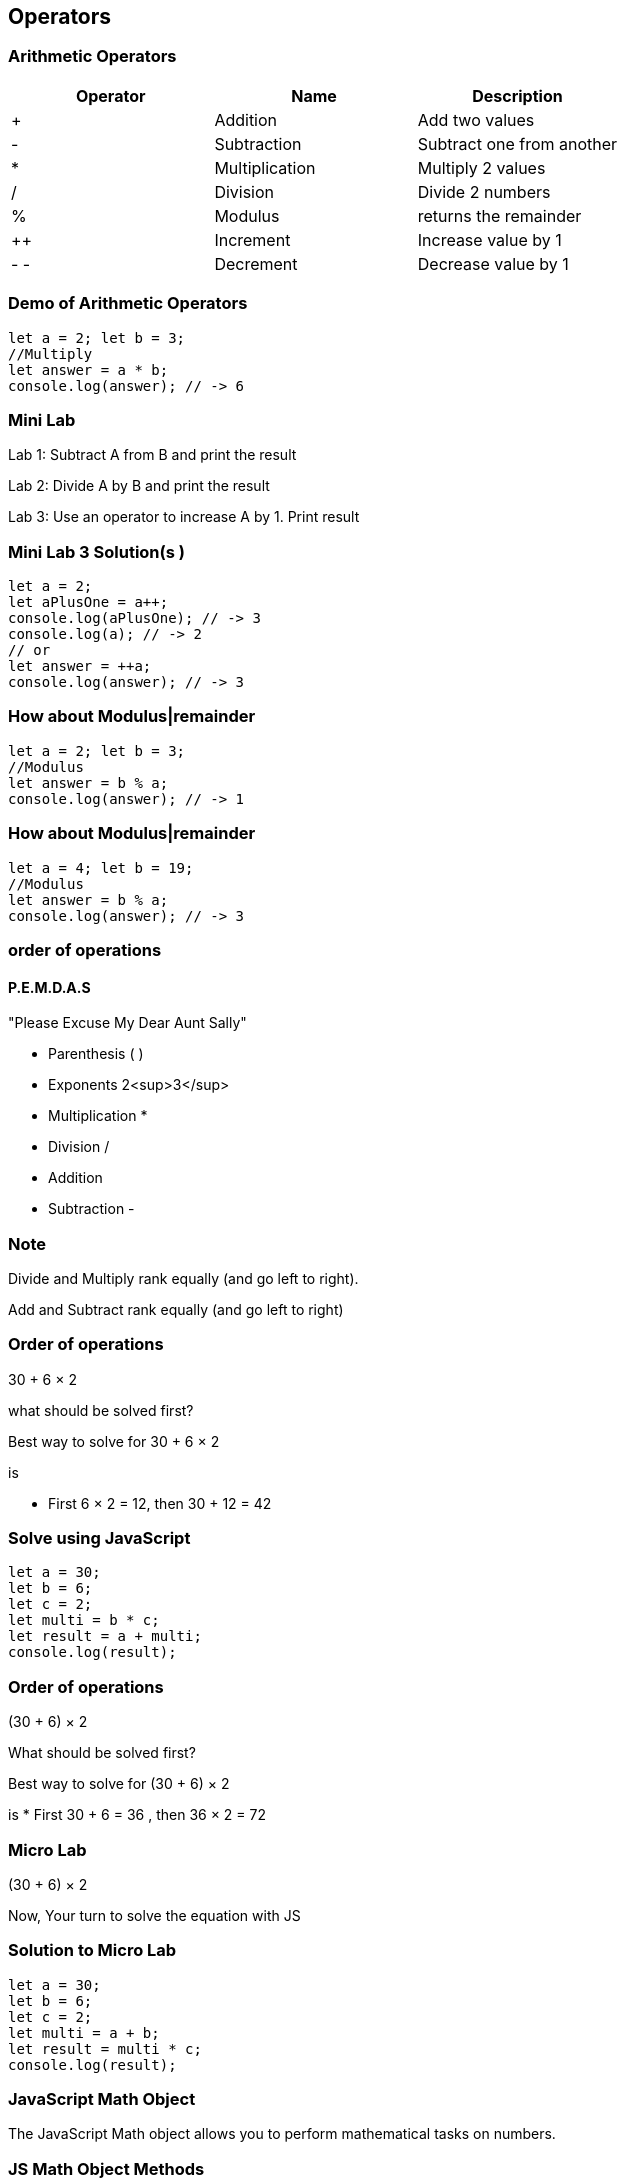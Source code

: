 == Operators
=== Arithmetic Operators

[cols=",,",options="header",]
|===
|Operator |Name |Description
|+ |Addition |Add two values
|- |Subtraction |Subtract one from another
|* |Multiplication |Multiply 2 values
|/ |Division |Divide 2 numbers
|% |Modulus |returns the remainder
|++ |Increment |Increase value by 1
|- - |Decrement |Decrease value by 1
|===

=== Demo of Arithmetic Operators
[source, js]
----
let a = 2; let b = 3;
//Multiply
let answer = a * b;
console.log(answer); // -> 6
----
=== Mini Lab
Lab 1: Subtract A from B and print the result

Lab 2: Divide A by B and print the result

Lab 3: Use an operator to increase A by 1. Print result

=== Mini Lab 3 Solution(s )
[source, js]
----
let a = 2;
let aPlusOne = a++;
console.log(aPlusOne); // -> 3
console.log(a); // -> 2
// or
let answer = ++a;
console.log(answer); // -> 3
----
=== How about Modulus|remainder
[source, js]
----
let a = 2; let b = 3;
//Modulus
let answer = b % a;
console.log(answer); // -> 1
----
=== How about Modulus|remainder
[source, js]
----
let a = 4; let b = 19;
//Modulus
let answer = b % a;
console.log(answer); // -> 3
----
=== order of operations

==== P.E.M.D.A.S
"Please Excuse My Dear Aunt Sally"

* Parenthesis ( )
* Exponents 2<sup>3</sup>
* Multiplication *
* Division / 
* Addition + 
* Subtraction - 


=== Note
Divide and Multiply rank equally (and go left to right).

Add and Subtract rank equally (and go left to right)


=== Order of operations
30 + 6 × 2

what should be solved first?


Best way to solve for 30 + 6 × 2

is

* First 6 × 2 = 12, then 30 + 12 = 42


=== Solve using JavaScript
[source, js]
----
let a = 30;
let b = 6;
let c = 2;
let multi = b * c;
let result = a + multi;
console.log(result);
----
=== Order of operations
(30 + 6) × 2

What should be solved first?


Best way to solve for (30 + 6) × 2 

is
* First 30 + 6 = 36 , then 36 × 2 = 72


=== Micro Lab
(30 + 6) × 2

Now, Your turn to solve the equation with JS


=== Solution to Micro Lab
[source, js]
----
let a = 30;
let b = 6;
let c = 2;
let multi = a + b;
let result = multi * c;
console.log(result);
----

=== JavaScript Math Object
The JavaScript Math object allows you to perform mathematical tasks on numbers.


=== JS Math Object Methods

* Math.PI; - returns 3.141592653589793
* Math.pow(x, y) - the value of x to the power of y - x<sup>y</sup>
* Math.sqrt(x) - returns the square root of x



=== Math.Pow( ) Demo

* 30 + 6<sup>2</sup> × 2
How to solve?
* First 6 * 6 = 36 , then 36 * 2 = 72 , then + 30 = 102


=== Micro Lab
30 + 6<sup>2</sup> × 2

Now, Your turn to solve the equation with JS

=== Solution to Micro Lab
[source, js]
----
let a = 30;
let b = 6;
let c = 2;
let powerOf = Math.pow(b, c); // (6, 2) -> 36
let multi = powerOf * c; // 36 * 2 -> 72
let result = multi + a; // 72 + 30 -> 102
console.log(result); // -> 72
----
